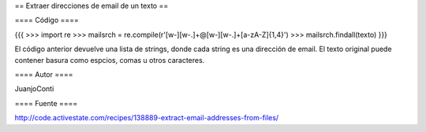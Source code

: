 == Extraer direcciones de email de un texto ==

==== Código ====

{{{
>>> import re
>>> mailsrch = re.compile(r'[\w\-][\w\-\.]+@[\w\-][\w\-\.]+[a-zA-Z]{1,4}')
>>> mailsrch.findall(texto)
}}}

El código anterior devuelve una lista de strings, donde cada string es una dirección de email. El texto original puede contener basura como espcios, comas u otros caracteres.

==== Autor ====

JuanjoConti

==== Fuente ====

http://code.activestate.com/recipes/138889-extract-email-addresses-from-files/

